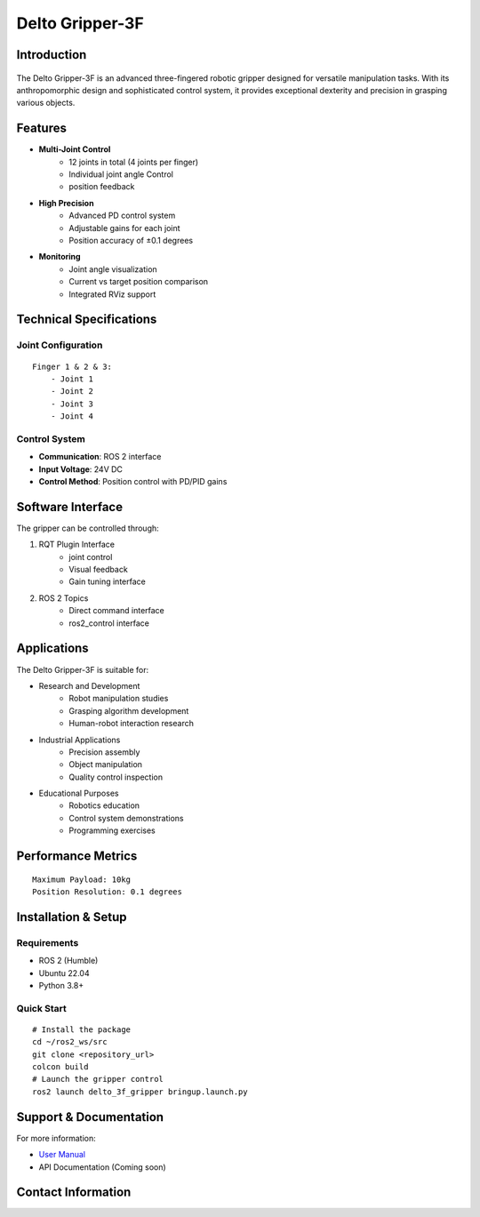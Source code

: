 ================
Delto Gripper-3F 
================


Introduction
------------

.. figure:: /resource/dg3f.png
   :width: 600px
   :align: center

The Delto Gripper-3F is an advanced three-fingered robotic gripper designed for versatile manipulation tasks. With its anthropomorphic design and sophisticated control system, it provides exceptional dexterity and precision in grasping various objects.

Features
--------

* **Multi-Joint Control**
    - 12 joints in total (4 joints per finger)
    - Individual joint angle Control
    - position feedback
* **High Precision**
    - Advanced PD control system
    - Adjustable gains for each joint
    - Position accuracy of ±0.1 degrees
* **Monitoring**
    - Joint angle visualization
    - Current vs target position comparison
    - Integrated RViz support

Technical Specifications
------------------------

Joint Configuration
~~~~~~~~~~~~~~~~~~~~~~~~~~~~~~~~~~~~
::

    Finger 1 & 2 & 3:
        - Joint 1
        - Joint 2
        - Joint 3
        - Joint 4

Control System
~~~~~~~~~~~~~~~~~~~~~~~~~~~~~~~~~~

- **Communication**: ROS 2 interface
- **Input Voltage**: 24V DC
- **Control Method**: Position control with PD/PID gains

Software Interface
-------------------------------------

The gripper can be controlled through:

1. RQT Plugin Interface
    - joint control
    - Visual feedback
    - Gain tuning interface

2. ROS 2 Topics
    - Direct command interface
    - ros2_control interface

Applications
---------------------------------------

The Delto Gripper-3F is suitable for:

- Research and Development
    * Robot manipulation studies
    * Grasping algorithm development
    * Human-robot interaction research
- Industrial Applications
    * Precision assembly
    * Object manipulation
    * Quality control inspection
- Educational Purposes
    * Robotics education
    * Control system demonstrations
    * Programming exercises

Performance Metrics
------------------------------------
::

    Maximum Payload: 10kg
    Position Resolution: 0.1 degrees

Installation & Setup
------------------------------------

Requirements
~~~~~~~~~~~~~~~~~~~~~~~~~~~~~~~~~~~
- ROS 2 (Humble)
- Ubuntu 22.04
- Python 3.8+

Quick Start
~~~~~~~~~~~~~~~~~~~~~~~~~~~~~~~~~~~
::

    # Install the package
    cd ~/ros2_ws/src
    git clone <repository_url>
    colcon build
    # Launch the gripper control
    ros2 launch delto_3f_gripper bringup.launch.py

Support & Documentation
--------------------------------

For more information:

* `User Manual <https://en.tesollo.com/DG-3F>`_
* API Documentation (Coming soon)

Contact Information
------------------------------